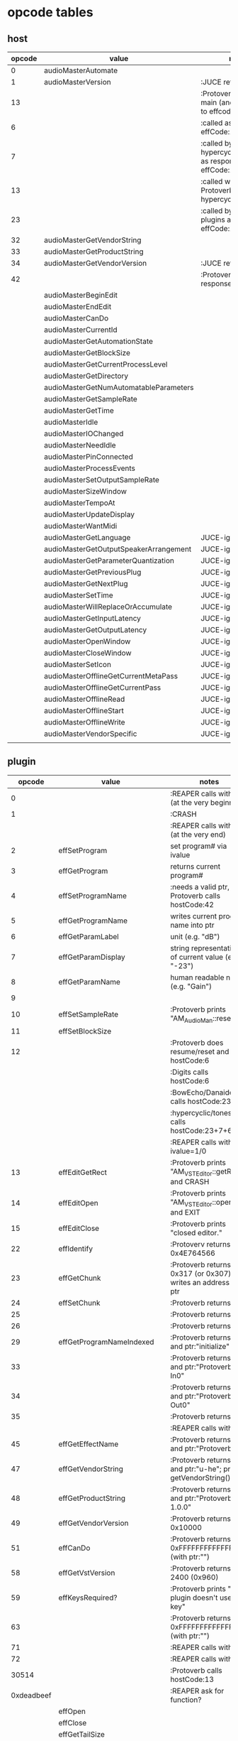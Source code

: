 
* opcode tables

** host

| opcode | value                                  | notes                                                        |
|--------+----------------------------------------+--------------------------------------------------------------|
|      0 | audioMasterAutomate                    |                                                              |
|      1 | audioMasterVersion                     | :JUCE returns 2400                                           |
|     13 |                                        | :Protoverb calls in main (and as response to effcode:30514?) |
|      6 |                                        | :called as response to effCode:12                            |
|      7 |                                        | :called by hypercyclic/tonespace as response to effCode:12   |
|     13 |                                        | :called with 0-args in Protoverb:main and hypercyclic:eff:12 |
|     23 |                                        | :called by JUCE-plugins as response to effCode:12            |
|     32 | audioMasterGetVendorString             |                                                              |
|     33 | audioMasterGetProductString            |                                                              |
|     34 | audioMasterGetVendorVersion            | :JUCE returns 0x0101                                         |
|     42 |                                        | :Protoverb calls as response to effcode:4                    |
|--------+----------------------------------------+--------------------------------------------------------------|
|        | audioMasterBeginEdit                   |                                                              |
|        | audioMasterEndEdit                     |                                                              |
|        | audioMasterCanDo                       |                                                              |
|        | audioMasterCurrentId                   |                                                              |
|        | audioMasterGetAutomationState          |                                                              |
|        | audioMasterGetBlockSize                |                                                              |
|        | audioMasterGetCurrentProcessLevel      |                                                              |
|        | audioMasterGetDirectory                |                                                              |
|        | audioMasterGetNumAutomatableParameters |                                                              |
|        | audioMasterGetSampleRate               |                                                              |
|        | audioMasterGetTime                     |                                                              |
|        | audioMasterIdle                        |                                                              |
|        | audioMasterIOChanged                   |                                                              |
|        | audioMasterNeedIdle                    |                                                              |
|        | audioMasterPinConnected                |                                                              |
|        | audioMasterProcessEvents               |                                                              |
|        | audioMasterSetOutputSampleRate         |                                                              |
|        | audioMasterSizeWindow                  |                                                              |
|        | audioMasterTempoAt                     |                                                              |
|        | audioMasterUpdateDisplay               |                                                              |
|        | audioMasterWantMidi                    |                                                              |
|--------+----------------------------------------+--------------------------------------------------------------|
|        | audioMasterGetLanguage                 | JUCE-ignore                                                  |
|        | audioMasterGetOutputSpeakerArrangement | JUCE-ignore                                                  |
|        | audioMasterGetParameterQuantization    | JUCE-ignore                                                  |
|        | audioMasterGetPreviousPlug             | JUCE-ignore                                                  |
|        | audioMasterGetNextPlug                 | JUCE-ignore                                                  |
|        | audioMasterSetTime                     | JUCE-ignore                                                  |
|        | audioMasterWillReplaceOrAccumulate     | JUCE-ignore                                                  |
|        | audioMasterGetInputLatency             | JUCE-ignore                                                  |
|        | audioMasterGetOutputLatency            | JUCE-ignore                                                  |
|        | audioMasterOpenWindow                  | JUCE-ignore                                                  |
|        | audioMasterCloseWindow                 | JUCE-ignore                                                  |
|        | audioMasterSetIcon                     | JUCE-ignore                                                  |
|        | audioMasterOfflineGetCurrentMetaPass   | JUCE-ignore                                                  |
|        | audioMasterOfflineGetCurrentPass       | JUCE-ignore                                                  |
|        | audioMasterOfflineRead                 | JUCE-ignore                                                  |
|        | audioMasterOfflineStart                | JUCE-ignore                                                  |
|        | audioMasterOfflineWrite                | JUCE-ignore                                                  |
|        | audioMasterVendorSpecific              | JUCE-ignore                                                  |
|        |                                        |                                                              |



** plugin

|     opcode | value                       | notes                                                              |
|------------+-----------------------------+--------------------------------------------------------------------|
|          0 |                             | :REAPER calls with 0 (at the very beginning)                       |
|          1 |                             | :CRASH                                                             |
|            |                             | :REAPER calls with 0 (at the very end)                             |
|          2 | effSetProgram               | set program# via ivalue                                            |
|          3 | effGetProgram               | returns current program#                                           |
|          4 | effSetProgramName           | :needs a valid ptr, Protoverb calls hostCode:42                    |
|          5 | effGetProgramName           | writes current program name into ptr                               |
|          6 | effGetParamLabel            | unit (e.g. "dB")                                                   |
|          7 | effGetParamDisplay          | string representation of current value (e.g. "-23")                |
|          8 | effGetParamName             | human readable name (e.g. "Gain")                                  |
|          9 |                             |                                                                    |
|         10 | effSetSampleRate            | :Protoverb prints "AM_AudioMan::reset()"                           |
|         11 | effSetBlockSize             |                                                                    |
|         12 |                             | :Protoverb does resume/reset and calls hostCode:6                  |
|            |                             | :Digits calls hostCode:6                                           |
|            |                             | :BowEcho/Danaides calls hostCode:23+6                              |
|            |                             | :hypercyclic/tonespace calls hostCode:23+7+6                       |
|            |                             | :REAPER calls with ivalue=1/0                                      |
|         13 | effEditGetRect              | :Protoverb prints "AM_VST_Editor::getRect" and CRASH               |
|         14 | effEditOpen                 | :Protoverb prints "AM_VST_Editor::open" and EXIT                   |
|         15 | effEditClose                | :Protoverb prints "closed editor."                                 |
|         22 | effIdentify                 | :Protoverv returns 0x4E764566                                      |
|         23 | effGetChunk                 | :Protoverb returns 0x317 (or 0x307) and writes an address into ptr |
|         24 | effSetChunk                 | :Protoverb returns 1                                               |
|         25 |                             | :Protoverb returns 1                                               |
|         26 |                             | :Protoverb returns 1                                               |
|         29 | effGetProgramNameIndexed    | :Protoverb returns 1 and ptr:"initialize"                          |
|         33 |                             | :Protoverb returns 1 and ptr:"Protoverb-In0"                       |
|         34 |                             | :Protoverb returns 1 and ptr:"Protoverb-Out0"                      |
|         35 |                             | :Protoverb returns 1                                               |
|            |                             | :REAPER calls with 0                                               |
|         45 | effGetEffectName            | :Protoverb returns 1 and ptr:"Protoverb"                           |
|         47 | effGetVendorString          | :Protoverb returns 1 and ptr:"u-he"; prints getVendorString()      |
|         48 | effGetProductString         | :Protoverb returns 1 and ptr:"Protoverb 1.0.0"                     |
|         49 | effGetVendorVersion         | :Protoverb returns 0x10000                                         |
|         51 | effCanDo                    | :Protoverb returns 0xFFFFFFFFFFFFFFFF (with ptr:"")                |
|         58 | effGetVstVersion            | :Protoverb returns 2400 (0x960)                                    |
|         59 | effKeysRequired?            | :Protoverb prints "u-he plugin doesn't use key"                    |
|         63 |                             | :Protoverb returns  0xFFFFFFFFFFFFFFFF (with ptr:"")               |
|         71 |                             | :REAPER calls with 0                                               |
|         72 |                             | :REAPER calls with 0                                               |
|      30514 |                             | :Protoverb calls hostCode:13                                       |
| 0xdeadbeef |                             | :REAPER ask for function?                                          |
|------------+-----------------------------+--------------------------------------------------------------------|
|            | effOpen                     |                                                                    |
|            | effClose                    |                                                                    |
|            | effGetTailSize              |                                                                    |
|            | effGetCurrentMidiProgram    |                                                                    |
|            | effGetSpeakerArrangement    |                                                                    |
|            | effGetNumMidiInputChannels  |                                                                    |
|            | effGetNumMidiOutputChannels |                                                                    |
|            |                             |                                                                    |
|            | effMainsChanged             |                                                                    |
|            | effProcessEvents            |                                                                    |
|            | effCanBeAutomated           |                                                                    |
|            | effString2Parameter         |                                                                    |
|            | effGetInputProperties       |                                                                    |
|            | effGetOutputProperties      |                                                                    |
|            | effGetPlugCategory          |                                                                    |
|            | effSetSpeakerArrangement    |                                                                    |
|            | effSetBypass                |                                                                    |
|            | effVendorSpecific           |                                                                    |
|            | effSetTotalSampleToProcess  |                                                                    |
|            | effSetProcessPrecision      |                                                                    |
|            | effConnectInput             |                                                                    |
|            | effConnectOutput            |                                                                    |
|            | effIdle                     |                                                                    |
|            | effShellGetNextPlugin       |                                                                    |
|            | effStartProcess             |                                                                    |
|            | effStopProcess              |                                                                    |
|            | effEditDraw                 |                                                                    |
|            | effEditMouse                |                                                                    |
|            | effEditSleep                |                                                                    |
|            | effEditTop                  |                                                                    |
|            | effEditIdle                 |                                                                    |

** flags

| bit | name                       | notes                 |
|-----+----------------------------+-----------------------|
|   1 | effFlagsHasEditor          |                       |
|   2 |                            | always 0              |
|   3 |                            | always 0              |
|   4 |                            | always 0              |
|   5 | ??                         | always 1              |
|   6 | ??                         | InstaLooper=0, else 1 |
|   7 |                            | always 0              |
|   8 |                            | always 0              |
|   9 | effFlagsIsSynth            |                       |
|  10 | ??                         |                       |
|  11 |                            | always 0              |
|  12 |                            | always 0              |
|  13 |                            | always 0              |
|  14 |                            | always 0              |
|  15 |                            | always 0              |
|  16 |                            | always 0              |
|-----+----------------------------+-----------------------|
|   ? | effFlagsCanDoubleReplacing |                       |
|   ? | effFlagsCanReplacing       |                       |
|   ? | effFlagsNoSoundInStop      |                       |
|   ? | effFlagsProgramChunks      |                       |


* Host opcodes and how they are handled by JUCE


| opcode                                 |    | IN               | OUT                             |           return | notes                                                           |
|----------------------------------------+----+------------------+---------------------------------+------------------+-----------------------------------------------------------------|
| audioMasterAutomate                    |  0 | index, fvalue    | -                               |                0 |                                                                 |
| audioMasterProcessEvents               |    | ptr(VstEvents*)) | -                               |                0 |                                                                 |
| audioMasterGetTime                     |    | -                | -                               |         &vsttime |                                                                 |
| audioMasterIdle                        |    | -                | -                               |                0 |                                                                 |
| audioMasterSizeWindow                  |    | index, value     |                                 |                1 | setWindowSize(index,value)                                      |
| audioMasterUpdateDisplay               |    | -                | -                               |                0 | triggerAsyncUpdate()                                            |
| audioMasterIOChanged                   |    | -                | -                               |                0 | setLatencyDelay                                                 |
| audioMasterNeedIdle                    |    | -                | -                               |                0 | startTimer(50)                                                  |
| audioMasterGetSampleRate               | 16 | -                | -                               |       samplerate |                                                                 |
| audioMasterGetBlockSize                | 17 | -                | -                               |        blocksize |                                                                 |
| audioMasterWantMidi                    |    | -                | -                               |                0 | wantsMidi=true                                                  |
| audioMasterGetDirectory                |    | -                | -                               | (char*)directory |                                                                 |
| audioMasterTempoAt                     | 10 | -                | -                               |        10000*bpm |                                                                 |
| audioMasterGetAutomationState          |    | -                | -                               |        0/1/2/3/4 | 0 = not supported, 1 = off, 2 = read, 3 = write, 4 = read/write |
| audioMasterBeginEdit                   |    | index            | -                               |                0 | gesture                                                         |
| audioMasterEndEdit                     |    | index            | -                               |                0 | gesture                                                         |
| audioMasterPinConnected                |    | index,value      | -                               |              0/1 | 0=true; value=direction                                         |
| audioMasterGetCurrentProcessLevel      |    | -                | -                               |              4/0 | 4 if not realtime                                               |
|----------------------------------------+----+------------------+---------------------------------+------------------+-----------------------------------------------------------------|
| audioMasterCanDo                       |    | ptr(char[])      | -                               |              1/0 | 1 if we can handle feature                                      |
| audioMasterVersion                     |  1 | -                | -                               |             2400 |                                                                 |
| audioMasterCurrentId                   |    | -                | -                               | shellUIDToCreate |                                                                 |
| audioMasterGetNumAutomatableParameters |    | -                | -                               |                0 |                                                                 |
| audioMasterGetVendorVersion            | 34 | -                | -                               |           0x0101 |                                                                 |
| audioMasterGetVendorString             | 32 | -                | ptr(char[kVstMaxVendorStrLen])  |              ptr | getHostName()                                                   |
| audioMasterGetProductString            | 33 | -                | ptr(char[kVstMaxProductStrLen]) |              ptr | getHostName()                                                   |
| audioMasterSetOutputSampleRate         |    | -                | -                               |                0 |                                                                 |
|----------------------------------------+----+------------------+---------------------------------+------------------+-----------------------------------------------------------------|
| audioMasterGetLanguage                 |    |                  |                                 |                  | JUCE-ignore                                                     |
| audioMasterGetOutputSpeakerArrangement |    |                  |                                 |                  | JUCE-ignore                                                     |
| audioMasterGetParameterQuantization    |    |                  |                                 |                  | JUCE-ignore                                                     |
| audioMasterGetPreviousPlug             |    |                  |                                 |                  | JUCE-ignore                                                     |
| audioMasterGetNextPlug                 |    |                  |                                 |                  | JUCE-ignore                                                     |
| audioMasterSetTime                     |    |                  |                                 |                  | JUCE-ignore                                                     |
| audioMasterWillReplaceOrAccumulate     |    |                  |                                 |                  | JUCE-ignore                                                     |
| audioMasterGetInputLatency             |    |                  |                                 |                  | JUCE-ignore                                                     |
| audioMasterGetOutputLatency            |    |                  |                                 |                  | JUCE-ignore                                                     |
| audioMasterOpenWindow                  |    |                  |                                 |                  | JUCE-ignore                                                     |
| audioMasterCloseWindow                 |    |                  |                                 |                  | JUCE-ignore                                                     |
| audioMasterSetIcon                     |    |                  |                                 |                  | JUCE-ignore                                                     |
| audioMasterOfflineGetCurrentMetaPass   |    |                  |                                 |                  | JUCE-ignore                                                     |
| audioMasterOfflineGetCurrentPass       |    |                  |                                 |                  | JUCE-ignore                                                     |
| audioMasterOfflineRead                 |    |                  |                                 |                  | JUCE-ignore                                                     |
| audioMasterOfflineStart                |    |                  |                                 |                  | JUCE-ignore                                                     |
| audioMasterOfflineWrite                |    |                  |                                 |                  | JUCE-ignore                                                     |
| audioMasterVendorSpecific              |    |                  |                                 |                  | JUCE-ignore                                                     |
|                                        |    |                  |                                 |                  |                                                                 |
